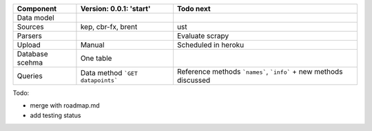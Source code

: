 +---------------+----------------------------------------+-----------------------------------------+
|  Component    | Version: 0.0.1: 'start'                |  Todo next                              |    
+===============+========================================+=========================================+
| Data model    |                                        |                                         |
+---------------+----------------------------------------+-----------------------------------------+
| Sources       | kep,                                   |  ust                                    |
|               | cbr-fx,                                |                                         |
|               | brent                                  |                                         |
+---------------+----------------------------------------+-----------------------------------------+
| Parsers       |                                        | Evaluate scrapy                         |
+---------------+----------------------------------------+-----------------------------------------+
| Upload        | Manual                                 | Scheduled in heroku                     |
+---------------+----------------------------------------+-----------------------------------------+
| Database      | One table                              |                                         |
| scehma        |                                        |                                         |
+---------------+----------------------------------------+-----------------------------------------+
| Queries       | Data method ```GET datapoints```       | Reference methods ```names```,          |
|               |                                        | ```info``` + new methods discussed      |
+---------------+----------------------------------------+-----------------------------------------+

Todo:

- merge with roadmap.md
- add testing status

